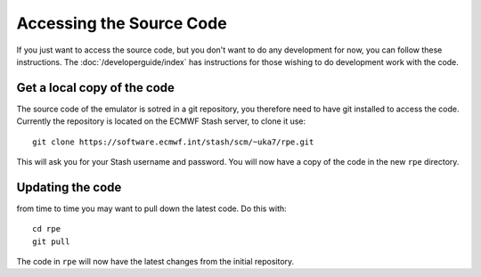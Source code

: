 =========================
Accessing the Source Code
=========================

If you just want to access the source code, but you don't want to do any development for now, you can follow these instructions.
The :doc:`/developerguide/index` has instructions for those wishing to do development work with the code.


Get a local copy of the code
============================

The source code of the emulator is sotred in a git repository, you therefore need to have git installed to access the code.
Currently the repository is located on the ECMWF Stash server, to clone it use::

    git clone https://software.ecmwf.int/stash/scm/~uka7/rpe.git

This will ask you for your Stash username and password.
You will now have a copy of the code in the new ``rpe`` directory.


Updating the code
=================

from time to time you may want to pull down the latest code. Do this with::

    cd rpe
    git pull

The code in ``rpe`` will now have the latest changes from the initial repository.
